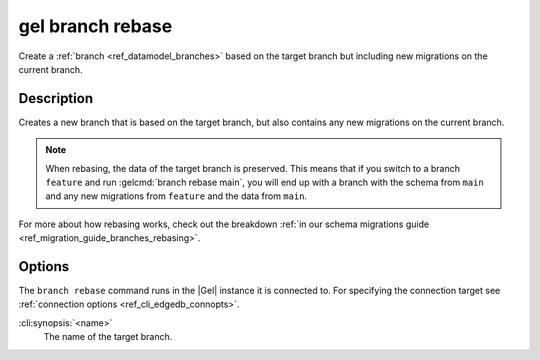 .. _ref_cli_edgedb_branch_rebase:


=================
gel branch rebase
=================

Create a :ref:`branch <ref_datamodel_branches>` based on the target branch but
including new migrations on the current branch.

.. cli:synopsis::

    gel branch rebase [<options>] <name>


Description
===========

Creates a new branch that is based on the target branch, but also contains any new migrations on the
current branch.

.. note::

    When rebasing, the data of the target branch is preserved. This means that
    if you switch to a branch ``feature`` and run :gelcmd:`branch rebase
    main`, you will end up with a branch with the schema from ``main`` and any
    new migrations from ``feature`` and the data from ``main``.

For more about how rebasing works, check out the breakdown :ref:`in our schema
migrations guide <ref_migration_guide_branches_rebasing>`.


Options
=======

The ``branch rebase`` command runs in the |Gel| instance it is
connected to. For specifying the connection target see
:ref:`connection options <ref_cli_edgedb_connopts>`.

:cli:synopsis:`<name>`
    The name of the target branch.
